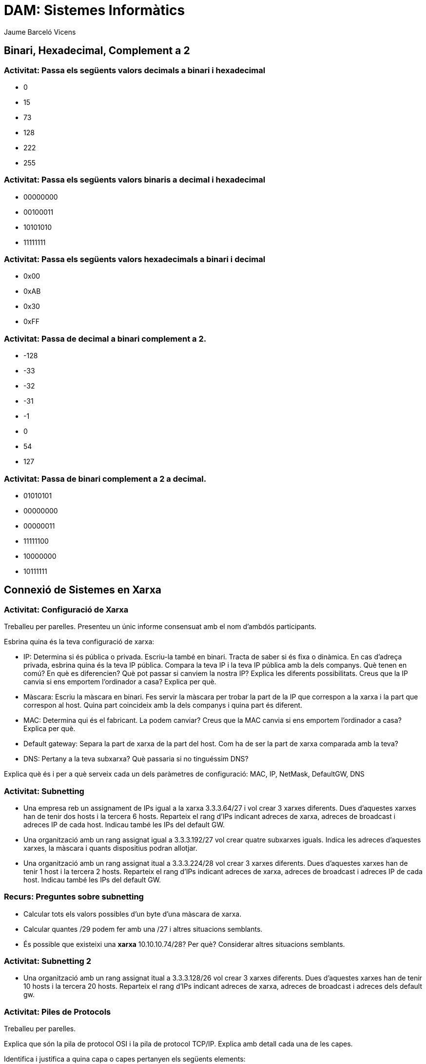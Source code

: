 = DAM: Sistemes Informàtics
Jaume Barceló Vicens

== Binari, Hexadecimal, Complement a 2

=== Activitat: Passa els següents valors decimals a binari i hexadecimal

* 0
* 15 
* 73
* 128
* 222
* 255

=== Activitat: Passa els següents valors binaris a decimal i hexadecimal

* 00000000
* 00100011
* 10101010
* 11111111

=== Activitat: Passa els següents valors hexadecimals a binari i decimal

* 0x00
* 0xAB
* 0x30
* 0xFF

=== Activitat: Passa de decimal a binari complement a 2.

* -128
* -33
* -32
* -31
* -1
* 0
* 54
* 127

=== Activitat: Passa de binari complement a 2 a decimal.

* 01010101
* 00000000
* 00000011
* 11111100
* 10000000
* 10111111

== Connexió de Sistemes en Xarxa

=== Activitat: Configuració de Xarxa

Treballeu per parelles. Presenteu un únic informe consensuat amb el nom d'ambdós participants.

Esbrina quina és la teva configuració de xarxa:

* IP: Determina si és pública o privada. Escriu-la també en binari. Tracta de saber si és fixa o dinàmica. En cas d'adreça privada, esbrina quina és la teva IP pública. Compara la teva IP i la teva IP pública amb la dels companys. Què tenen en comú? En què es diferencien? Què pot passar si canviem la nostra IP? Explica les diferents possibilitats. Creus que la IP canvia si ens emportem l'ordinador a casa? Explica per què.

* Màscara: Escriu la màscara en binari. Fes servir la màscara per trobar la part de la IP que correspon a la xarxa i la part que correspon al host. Quina part coincideix amb la dels companys i quina part és diferent.

* MAC: Determina qui és el fabricant. La podem canviar? Creus que la MAC canvia si ens emportem l'ordinador a casa? Explica per què.

* Default gateway: Separa la part de xarxa de la part del host. Com ha de ser la part de xarxa comparada amb la teva?

* DNS: Pertany a la teva subxarxa? Què passaria si no tinguéssim DNS?

Explica què és i per a què serveix cada un dels paràmetres de configuració: MAC, IP, NetMask, DefaultGW, DNS

=== Activitat: Subnetting

* Una empresa reb un assignament de IPs igual a la xarxa 3.3.3.64/27 i vol crear 3 xarxes diferents. Dues d'aquestes xarxes han de tenir dos hosts i la tercera 6 hosts. Reparteix el rang d'IPs indicant adreces de xarxa, adreces de broadcast i adreces IP de cada host. Indicau també les IPs del default GW.

* Una organització amb un rang assignat igual a 3.3.3.192/27 vol crear quatre subxarxes iguals. Indica les adreces d'aquestes xarxes, la màscara i quants dispositius podran allotjar.

* Una organització amb un rang assignat itual a 3.3.3.224/28 vol crear 3 xarxes diferents. Dues d'aquestes xarxes han de tenir 1 host i la tercera 2 hosts. Reparteix el rang d'IPs indicant adreces de xarxa, adreces de broadcast i adreces IP de cada host. Indicau també les IPs del default GW.

=== Recurs: Preguntes sobre subnetting

* Calcular tots els valors possibles d'un byte d'una màscara de xarxa.
* Calcular quantes /29 podem fer amb una /27 i altres situacions semblants.
* És possible que existeixi una *xarxa* 10.10.10.74/28? Per què? Considerar altres situacions semblants.

=== Activitat: Subnetting 2

* Una organització amb un rang assignat itual a 3.3.3.128/26 vol crear 3 xarxes diferents. Dues d'aquestes xarxes han de tenir 10 hosts i la tercera 20 hosts. Reparteix el rang d'IPs indicant adreces de xarxa, adreces de broadcast i adreces dels default gw.


=== Activitat: Piles de Protocols

Treballeu per parelles.

Explica que són la pila de protocol OSI i la pila de protocol TCP/IP. Explica amb detall cada una de les capes.

Identifica i justifica a quina capa o capes pertanyen els següents elements:

* Cable ethernet.
* Navegador web.
* Access point WiFi.
* Router.
* Connexió TCP.
* Switch.
* Proxy HTTP.
* Servidor FTP.
* Paquet UDP.
* Protocol DNS.
* Protocol ARP.
* Protocol IP.


Fes una captura amb Wireshark i busca protocols de les capes d'aplicació, transport, xarxa i enllaç.

=== Activitat: Elements d'una xarxa

Treballeu per parelles.

Explica amb detall cadascun dels següents elements de la xarxa

* Dispositiu final o host
* Servidor
* Router
* Switch
* Punt d'accés WiFi
* Servidor DHCP
* Proxy
* Servidor DNS
* Servidor Web
* Servidor de correu
* Cable ethernet
* Rack
* Patch panel
* NAS
* Firewall

=== Recurs: Llibre obert sobre xarxes "Computer Networking: Principles Protocols and Practices"

https://www.saylor.org/site/wp-content/uploads/2012/02/Computer-Networking-Principles-Bonaventure-1-30-31-OTC1.pdf

=== Activitat: Cablejat estructurat

Treballarem en grups de una, dues o tres persones.

Els edificis d'oficines disposen de cablejat per a suportar la xarxa de dades. Investiga què és el cablejat estructurat considerant aspectes com els següent.

* Tipus de cables, categories.
* Fibra monomode i fibra multimode.
* Diferents habitacions tècniques que trobem en el cablejat estructurat i la seva funcionalitat.
* Cablejat horitzontal.
* Cablejat vertical/backbone.
* Distàncies.
* Patch panel. Explicar per què és tan important.
* Rack. Espai de rack. "U", "2U", etc.
* Power over Ethernet.

Detalla quines són les fonts d'informació que has fet servir.

=== Activitat: Connexió a xarxa amb java

Llegeix l'overview:

https://docs.oracle.com/javase/tutorial/networking/overview/networking.html

I el tutorial de sockets:

https://docs.oracle.com/javase/tutorial/networking/sockets/index.html

Prova el client i el servidor d'acudits. Prova també el servidor multithread amb diferents clients de manera simultània.

* Crea el teu propi servei a Internet fent servir un servidor multi-thread.
* Fes servir git per al desenvolupament.
* Publica el teu projecte a github. Inclou un `README.md` explicatiu.
* Aquesta part es pot fer en grups d'una, dues o tres persones.

=== Activitat: Pesentació del servei en xarxa

* Prepara una presentació de 5 minuts sobre el teu servei en xarxa.
* La primera part va dirigida als usuaris del servei.
* La segona part va dirigida al personal tècnic.
* Presenta el teu servei als teus companys de classe.

=== Activitat: Eines de xarxa

Descriurem les següents utilitats de xarxa

* ping
* dig / nslookup
* netstat / ss
* ifconfig
* tcpdump
* wireshark
* ngrep
* traceroute / mtr
* nc
* nftables / iptables
* ethtool
* ip
* tc
* arp 

=== Activitat: Backup programat entre servidors en xarxa amb rsync i ssh

* Farem un backup entre dos directoris del teu sistema d'arxius. `rsync -av --delete directori1 directori2`. Esbrina què significa cada un dels flags.
* Farem un login remot amb `ssh usuari@equip`. Pots instal·lar un servidor ssh en una màquina virtual linux per connectar-t'hi.
* Farem un backup entre dos equips en xarxa. `rsync -av --delete directori1 usuari@equip:directori2`. 
* Crearem un parell de claus pública/privada per a connexions ssh. `ssh-keygen -t rsa`
* Instal·larem la teva clau pública en el servidor. `ssh-copy-id usuari@equip`
* Farem una connexió ssh de prova.
* Farem un backup en xarxa fent servir un parell de claus privada i pública per ssh.
* Programarem un crontab perquè faci un backup a una determinada hora. Comprovarem que la còpia realment s'actualitza a l'hora fixada. Per editar el crontab farem servir `crontab -e`

=== Activitat: Crear una NAT-network a virtualbox

Explora i explica les diferents maneres en què es pot connectar a la xarxa una màquina virtual virtualbox.

Creus que podrem connectar la nostra màquina en mode bridge a la xarxa de classe que autentica únicament adreces MAC conegudes?

Connecta dues màquines virtuals en mode NAT-network. Comprova la connexió a internet i les adreces que assigna el DHCP server. Jo he hagut de crear la xarxa amb les següents instruccions:

(Vist a https://jekewa.com/blogs/index.php/weBlog/2014/01/09/virtualbox-4-3-adds-nat)

    VBoxManage natnetwork add \
    --netname 10.20.14-NAT \
    --network "10.20.14.0/24" \
    --enable

    VBoxManage dhcpserver add \
    --netname 10.20.14-NAT \
    --ip 10.20.14.3 \
    --netmask 255.255.255.0 \
    --lowerip 10.20.14.200 \
    --upperip 10.20.14.250 \
    --enable

=== Activitat: Canviar firewall de Windows 10

=== Activitat: Compartir una carpeta a Windows 10

